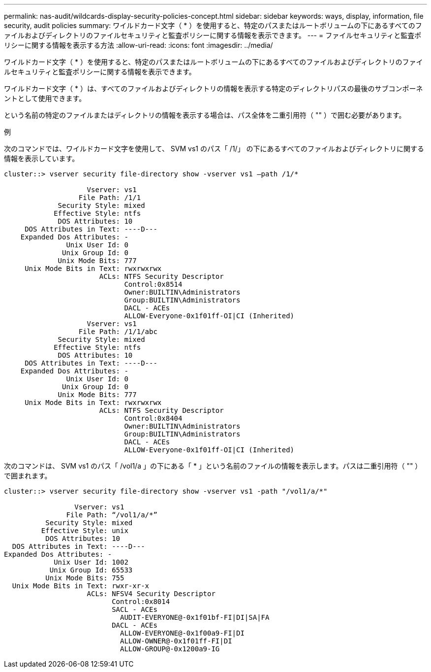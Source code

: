 ---
permalink: nas-audit/wildcards-display-security-policies-concept.html 
sidebar: sidebar 
keywords: ways, display, information, file security, audit policies 
summary: ワイルドカード文字（ * ）を使用すると、特定のパスまたはルートボリュームの下にあるすべてのファイルおよびディレクトリのファイルセキュリティと監査ポリシーに関する情報を表示できます。 
---
= ファイルセキュリティと監査ポリシーに関する情報を表示する方法
:allow-uri-read: 
:icons: font
:imagesdir: ../media/


[role="lead"]
ワイルドカード文字（ * ）を使用すると、特定のパスまたはルートボリュームの下にあるすべてのファイルおよびディレクトリのファイルセキュリティと監査ポリシーに関する情報を表示できます。

ワイルドカード文字（ * ）は、すべてのファイルおよびディレクトリの情報を表示する特定のディレクトリパスの最後のサブコンポーネントとして使用できます。

という名前の特定のファイルまたはディレクトリの情報を表示する場合は、パス全体を二重引用符（ "" ）で囲む必要があります。

.例
次のコマンドでは、ワイルドカード文字を使用して、 SVM vs1 のパス「 /1/」 の下にあるすべてのファイルおよびディレクトリに関する情報を表示しています。

[listing]
----
cluster::> vserver security file-directory show -vserver vs1 –path /1/*

                    Vserver: vs1
                  File Path: /1/1
             Security Style: mixed
            Effective Style: ntfs
             DOS Attributes: 10
     DOS Attributes in Text: ----D---
    Expanded Dos Attributes: -
               Unix User Id: 0
              Unix Group Id: 0
             Unix Mode Bits: 777
     Unix Mode Bits in Text: rwxrwxrwx
                       ACLs: NTFS Security Descriptor
                             Control:0x8514
                             Owner:BUILTIN\Administrators
                             Group:BUILTIN\Administrators
                             DACL - ACEs
                             ALLOW-Everyone-0x1f01ff-OI|CI (Inherited)
                    Vserver: vs1
                  File Path: /1/1/abc
             Security Style: mixed
            Effective Style: ntfs
             DOS Attributes: 10
     DOS Attributes in Text: ----D---
    Expanded Dos Attributes: -
               Unix User Id: 0
              Unix Group Id: 0
             Unix Mode Bits: 777
     Unix Mode Bits in Text: rwxrwxrwx
                       ACLs: NTFS Security Descriptor
                             Control:0x8404
                             Owner:BUILTIN\Administrators
                             Group:BUILTIN\Administrators
                             DACL - ACEs
                             ALLOW-Everyone-0x1f01ff-OI|CI (Inherited)
----
次のコマンドは、 SVM vs1 のパス「 /vol1/a 」の下にある「 * 」という名前のファイルの情報を表示します。パスは二重引用符（ "" ）で囲まれます。

[listing]
----
cluster::> vserver security file-directory show -vserver vs1 -path "/vol1/a/*"

                 Vserver: vs1
               File Path: “/vol1/a/*”
          Security Style: mixed
         Effective Style: unix
          DOS Attributes: 10
  DOS Attributes in Text: ----D---
Expanded Dos Attributes: -
            Unix User Id: 1002
           Unix Group Id: 65533
          Unix Mode Bits: 755
  Unix Mode Bits in Text: rwxr-xr-x
                    ACLs: NFSV4 Security Descriptor
                          Control:0x8014
                          SACL - ACEs
                            AUDIT-EVERYONE@-0x1f01bf-FI|DI|SA|FA
                          DACL - ACEs
                            ALLOW-EVERYONE@-0x1f00a9-FI|DI
                            ALLOW-OWNER@-0x1f01ff-FI|DI
                            ALLOW-GROUP@-0x1200a9-IG
----